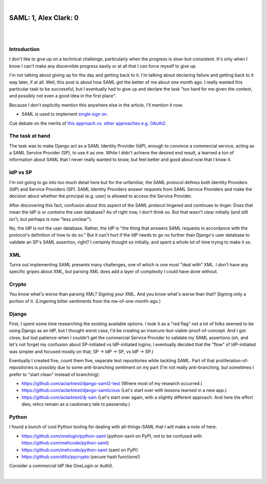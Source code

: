 |

SAML: 1, Alex Clark: 0
======================

|

.. image:: /images/saml-failure-complete.jpg
    :align: center
    :class: blog-image

|

Introduction
------------

I don't like to give up on a technical challenge, particularly when the progress is slow-but-consistent. It's only when I know I can't make any discernible progress easily or at all that I can force myself to give up.

I'm not talking about giving up for the day and getting back to it. I'm talking about declaring failure and getting back to it way later, if at all. Well, this post is about how SAML got the better of me about one month ago. I really wanted this particular task to be successful, but I eventually had to give up and declare the task "too hard for me given the context, and possibly not even a good idea in the first place".

Because I don't explicitly mention this anywhere else in the article, I'll mention it now:

- SAML is used to implement `single sign on <https://en.wikipedia.org/wiki/Single_sign-on>`_.

Cue debate on the merits of `this approach vs. other approaches e.g. OAuth2 <https://www.mutuallyhuman.com/blog/choosing-an-sso-strategy-saml-vs-oauth2/>`_.

The task at hand
----------------

The task was to make Django act as a SAML Identity Provider (IdP), enough to convince a commercial service, acting as a SAML Service Provider (SP), to use it as one. While I didn't achieve the desired end result, a learned a ton of information about SAML that I never really wanted to know, but feel better and good about now that I know it.

IdP vs SP
---------

I'm not going to go into too much detail here but for the unfamiliar, the SAML protocol defines both Identity Providers (IdP) and Service Providers (SP). SAML Identity Providers answer requests from SAML Service Providers and make the decision about whether the principal (e.g. user) is allowed to access the Service Provider.

After discovering this fact, confusion about this aspect of the SAML protocol lingered and continues to linger. Does that mean the IdP *is* or *contains* the user database? As of right now, I don't think so. But that wasn't clear initially (and still isn't, but perhaps is now "less unclear").

No, the IdP is not the user database. Rather, the IdP is "the thing that answers SAML requests in accordance with the protocol's definition of how to do so." But it can't hurt if the IdP needs to go no further than Django's user database to validate an SP's SAML assertion, right? I certainly thought so initially, and spent a whole lot of time trying to make it so.

XML
---

Turns out implementing SAML presents many challenges, one of which is one must "deal with" XML. I don't have any specific gripes about XML, but parsing XML does add a layer of complexity I could have done without.

Crypto
------

You know what's worse than parsing XML? Signing your XML. And you know what's worse than that? Signing only a portion of it. (Lingering bitter sentiments from the me-of-one-month-ago.)

Django
------

First, I spent some time researching the existing available options. I took it as a "red flag" not a lot of folks seemed to be using Django as an IdP, but I thought worst case, I'd be creating an insecure-but-viable-proof-of-concept. And I got close, but lost patience when I couldn't get the commercial Service Provider to validate my SAML assertions (oh, and let's not forget my confusion about SP-initiated vs IdP-initiated logins; I eventually decided that the "flow" of IdP-initiated was simpler and focused mostly on that; SP -> IdP -> SP, vs IdP -> SP.)

Eventually I created five, count them five, separate test repositories while tackling SAML. Part of that proliferation-of-repositories is possibly due to some anti-branching sentiment on my part (I'm not really anti-branching, but sometimes I prefer to "start clean" instead of branching):

- https://github.com/aclarktest/django-saml2-test (Where most of my research occurred.)
- https://github.com/aclarktest/django-samlicious (Let's start over with lessons learned in a new app.)
- https://github.com/aclarktest/dj-sam (Let's start over again, with a slightly different approach. And here the effort dies; relics remain as a cautionary tale to passersby.)

Python
------

I found a bunch of cool Python tooling for dealing with all-things-SAML that I will make a note of here:

- https://github.com/onelogin/python-saml (python-saml on PyPI, not to be confused with https://github.com/mehcode/python-saml)
- https://github.com/mehcode/python-saml (saml on PyPI)
- https://github.com/dlitz/pycrypto (secure hash functions!)

Consider a commercial IdP like OneLogin or Auth0.

|
